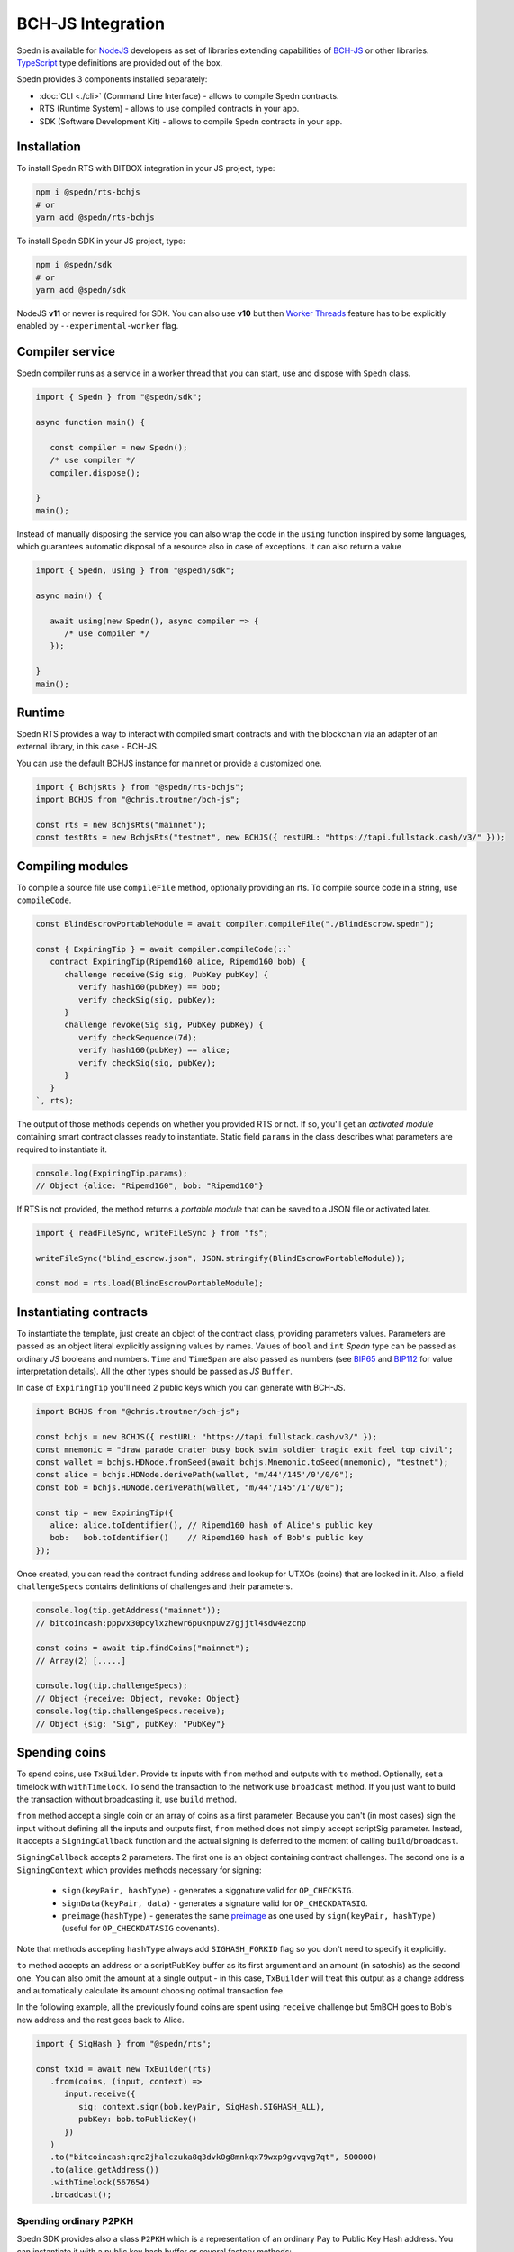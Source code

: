 ==================
BCH-JS Integration
==================

Spedn is available for NodeJS_ developers as set of libraries extending capabilities of
`BCH-JS`_ or other libraries. TypeScript_ type definitions are provided out of the box.

Spedn provides 3 components installed separately:

* :doc:`CLI <./cli>` (Command Line Interface) - allows to compile Spedn contracts.
* RTS (Runtime System) - allows to use compiled contracts in your app.
* SDK (Software Development Kit) -  allows to compile Spedn contracts in your app.

Installation
============

To install Spedn RTS with BITBOX integration in your JS project, type:

.. code-block:: bash

   npm i @spedn/rts-bchjs
   # or
   yarn add @spedn/rts-bchjs

To install Spedn SDK in your JS project, type:

.. code-block:: bash

   npm i @spedn/sdk
   # or
   yarn add @spedn/sdk

NodeJS **v11** or newer is required for SDK. You can also use **v10** but then `Worker Threads`_ feature
has to be explicitly enabled by ``--experimental-worker`` flag.


Compiler service
================

Spedn compiler runs as a service in a worker thread that you can start, use and dispose with ``Spedn`` class.

.. code-block:: TypeScript

   import { Spedn } from "@spedn/sdk";

   async function main() {

      const compiler = new Spedn();
      /* use compiler */
      compiler.dispose();

   }
   main();

Instead of manually disposing the service you can also wrap the code in the ``using`` function inspired by some languages,
which guarantees automatic disposal of a resource also in case of exceptions. It can also return a value

.. code-block:: TypeScript

   import { Spedn, using } from "@spedn/sdk";

   async main() {

      await using(new Spedn(), async compiler => {
         /* use compiler */
      });

   }
   main();

Runtime
=======

Spedn RTS provides a way to interact with compiled smart contracts and with the blockchain
via an adapter of an external library, in this case - BCH-JS.

You can use the default BCHJS instance for mainnet or provide a customized one.

.. code-block:: TypeScript

   import { BchjsRts } from "@spedn/rts-bchjs";
   import BCHJS from "@chris.troutner/bch-js";

   const rts = new BchjsRts("mainnet");
   const testRts = new BchjsRts("testnet", new BCHJS({ restURL: "https://tapi.fullstack.cash/v3/" }));

Compiling modules
=================

To compile a source file use ``compileFile`` method, optionally providing an rts.
To compile source code in a string, use ``compileCode``.

.. code-block:: TypeScript

   const BlindEscrowPortableModule = await compiler.compileFile("./BlindEscrow.spedn");

   const { ExpiringTip } = await compiler.compileCode(::`
      contract ExpiringTip(Ripemd160 alice, Ripemd160 bob) {
         challenge receive(Sig sig, PubKey pubKey) {
            verify hash160(pubKey) == bob;
            verify checkSig(sig, pubKey);
         }
         challenge revoke(Sig sig, PubKey pubKey) {
            verify checkSequence(7d);
            verify hash160(pubKey) == alice;
            verify checkSig(sig, pubKey);
         }
      }
   `, rts);

The output of those methods depends on whether you provided RTS or not.
If so, you'll get an *activated module* containing smart contract classes ready to instantiate.
Static field ``params`` in the class describes what parameters are required to instantiate it.

.. code-block:: TypeScript

   console.log(ExpiringTip.params);
   // Object {alice: "Ripemd160", bob: "Ripemd160"}


If RTS is not provided, the method returns a *portable module* that can be saved to a JSON file or activated later.

.. code-block:: TypeScript

   import { readFileSync, writeFileSync } from "fs";

   writeFileSync("blind_escrow.json", JSON.stringify(BlindEscrowPortableModule));

   const mod = rts.load(BlindEscrowPortableModule);


Instantiating contracts
=======================

To instantiate the template, just create an object of the contract class, providing parameters values.
Parameters are passed as an object literal explicitly assigning values by names. Values of ``bool`` and ``int``
*Spedn* type can be passed as ordinary *JS* booleans and numbers. ``Time`` and ``TimeSpan`` are also passed as numbers
(see BIP65_ and BIP112_ for value interpretation details).
All the other types should be passed as *JS* ``Buffer``.

In case of ``ExpiringTip`` you'll need 2 public keys which you can generate with BCH-JS.

.. code-block:: TypeScript

   import BCHJS from "@chris.troutner/bch-js";

   const bchjs = new BCHJS({ restURL: "https://tapi.fullstack.cash/v3/" });
   const mnemonic = "draw parade crater busy book swim soldier tragic exit feel top civil";
   const wallet = bchjs.HDNode.fromSeed(await bchjs.Mnemonic.toSeed(mnemonic), "testnet");
   const alice = bchjs.HDNode.derivePath(wallet, "m/44'/145'/0'/0/0");
   const bob = bchjs.HDNode.derivePath(wallet, "m/44'/145'/1'/0/0");

   const tip = new ExpiringTip({
      alice: alice.toIdentifier(), // Ripemd160 hash of Alice's public key
      bob:   bob.toIdentifier()    // Ripemd160 hash of Bob's public key
   });

Once created, you can read the contract funding address and lookup for UTXOs (coins) that are locked in it.
Also, a field ``challengeSpecs`` contains definitions of challenges and their parameters.

.. code-block:: TypeScript

   console.log(tip.getAddress("mainnet"));
   // bitcoincash:pppvx30pcylxzhewr6puknpuvz7gjjtl4sdw4ezcnp

   const coins = await tip.findCoins("mainnet");
   // Array(2) [.....]

   console.log(tip.challengeSpecs);
   // Object {receive: Object, revoke: Object}
   console.log(tip.challengeSpecs.receive);
   // Object {sig: "Sig", pubKey: "PubKey"}

Spending coins
==============

To spend coins, use ``TxBuilder``. Provide tx inputs with ``from`` method and outputs with ``to`` method.
Optionally, set a timelock with ``withTimelock``.
To send the transaction to the network use ``broadcast`` method.
If you just want to build the transaction without broadcasting it, use ``build`` method.

``from`` method accept a single coin or an array of coins as a first parameter.
Because you can't (in most cases) sign the input without defining all the inputs and outputs first,
``from`` method does not simply accept scriptSig parameter. Instead, it accepts a ``SigningCallback`` function
and the actual signing is deferred to the moment of calling ``build``/``broadcast``.

``SigningCallback`` accepts 2 parameters. The first one is an object containing contract challenges.
The second one is a ``SigningContext`` which provides methods necessary for signing:

   * ``sign(keyPair, hashType)`` - generates a siggnature valid for ``OP_CHECKSIG``.
   * ``signData(keyPair, data)`` - generates a signature valid for ``OP_CHECKDATASIG``.
   * ``preimage(hashType)`` - generates the same preimage_ as one used by ``sign(keyPair, hashType)``
     (useful for ``OP_CHECKDATASIG`` covenants).

Note that methods accepting ``hashType`` always add ``SIGHASH_FORKID`` flag so you don't need to specify it
explicitly.

``to`` method accepts an address or a scriptPubKey buffer as its first argument and an amount (in satoshis)
as the second one. You can also omit the amount at a single output - in this case, ``TxBuilder`` will
treat this output as a change address and automatically calculate its amount choosing optimal transaction fee.

In the following example, all the previously found coins are spent using ``receive`` challenge but 5mBCH goes to
Bob's new address and the rest goes back to Alice.

.. code-block:: TypeScript

   import { SigHash } from "@spedn/rts";

   const txid = await new TxBuilder(rts)
      .from(coins, (input, context) =>
         input.receive({
            sig: context.sign(bob.keyPair, SigHash.SIGHASH_ALL),
            pubKey: bob.toPublicKey()
         })
      )
      .to("bitcoincash:qrc2jhalczuka8q3dvk0g8mnkqx79wxp9gvvqvg7qt", 500000)
      .to(alice.getAddress())
      .withTimelock(567654)
      .broadcast();


Spending ordinary P2PKH
-----------------------

Spedn SDK provides also a class ``P2PKH`` which is a representation of an ordinary Pay to Public Key Hash address.
You can instantiate it with a public key hash buffer or several factory methods:

.. code-block:: TypeScript

   import { P2PKH } from "@spedn/rts";

   let addr = new P2PKH(bob.getIdentifier());
   addr = P2PKH.fromKeyPair(bob.keyPair);
   addr = P2PKH.fromPubKey(bob.toPublicKey());
   addr = P2PKH.fromAddress(bob.toCashAddress());
   // all the above are equivalent

P2PKH contracts can be spent just like any other contract - they have ``spend({sig, pubKey})`` challenge,
but you can also replace the whole signing callback with a convenient helper ``signWith(keyPair)``.
Let's modify the previous example to spend additional input.

.. code-block:: TypeScript

   import { signWith } from "@spedn/rts";

   const bobsCoins = await addr.findCoins("mainnet");

   const txid = await new TxBuilder("mainnet")
      .from(coins, (input, context) =>
         input.receive({
            sig: context.sign(bob.keyPair, SigHash.SIGHASH_ALL),
            pubKey: bob.tpPublicKey()
         })
      )
      .from(bobsCoins[14], signWith(bob.keyPair))
      .to("bitcoincash:qrc2jhalczuka8q3dvk0g8mnkqx79wxp9gvvqvg7qt", 500000)
      .to(alice.toCashAddress())
      .withTimelock(567654)
      .broadcast();


Spending generic P2SH
---------------------

Spedn SDK provides also a class ``GenericP2SH`` for interoperability with any Pay to Script Hash contract
created without Spedn. To work with that kind of contract, you just need to know its redeemScript and
what arguments it expects. The generated class will have a single challenge ``spend`` with parameter
requirements as specified in the constructor.

.. code-block:: TypeScript

   import { GenericP2SH } from "@spedn/rts";

   const contract = new GenericP2SH(redeemScriptBuffer, { sig: "Sig", someNumber: "int" });


.. _NodeJS: https://nodejs.org/
.. _BCH-JS: https://bchjs.fullstack.cash/
.. _TypeScript: https://www.typescriptlang.org/
.. _Worker Threads: https://nodejs.org/docs/latest-v12.x/api/worker_threads.html
.. _BIP65: https://github.com/bitcoin/bips/blob/master/bip-0065.mediawiki
.. _BIP112: https://github.com/bitcoin/bips/blob/master/bip-0112.mediawiki
.. _preimage: https://www.bitcoincash.org/spec/replay-protected-sighash.html#specification
